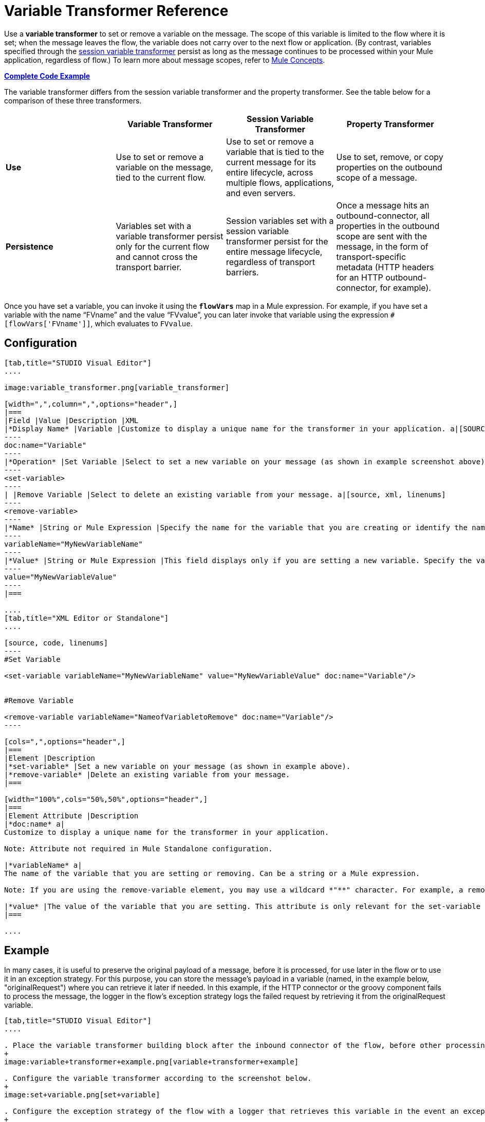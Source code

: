 = Variable Transformer Reference

Use a *variable transformer* to set or remove a variable on the message. The scope of this variable is limited to the flow where it is set; when the message leaves the flow, the variable does not carry over to the next flow or application. (By contrast, variables specified through the link:/mule-user-guide/v/3.6/session-variable-transformer-reference[session variable transformer] persist as long as the message continues to be processed within your Mule application, regardless of flow.) To learn more about message scopes, refer to link:/mule-fundamentals/v/3.7/mule-concepts[Mule Concepts].

*<<Complete Code Example>>*

The variable transformer differs from the session variable transformer and the property transformer. See the table below for a comparison of these three transformers.

[cols=",,,",options="header",]
|===
|  |Variable Transformer |Session Variable Transformer |Property Transformer
|*Use* |Use to set or remove a variable on the message, tied to the current flow. |Use to set or remove a variable that is tied to the current message for its entire lifecycle, across multiple flows, applications, and even servers. |Use to set, remove, or copy properties on the outbound scope of a message.
|*Persistence* |Variables set with a variable transformer persist only for the current flow and cannot cross the transport barrier. |Session variables set with a session variable transformer persist for the entire message lifecycle, regardless of transport barriers. |Once a message hits an outbound-connector, all properties in the outbound scope are sent with the message, in the form of transport-specific metadata (HTTP headers for an HTTP outbound-connector, for example).
|===

Once you have set a variable, you can invoke it using the **`flowVars`** map in a Mule expression. For example, if you have set a variable with the name "`FVname`" and the value "`FVvalue`", you can later invoke that variable using the expression `#[flowVars['FVname']]`, which evaluates to `FVvalue`.

== Configuration

[tabs]
------
[tab,title="STUDIO Visual Editor"]
....

image:variable_transformer.png[variable_transformer]

[width=",",column=",",options="header",]
|===
|Field |Value |Description |XML
|*Display Name* |Variable |Customize to display a unique name for the transformer in your application. a|[SOURCE]
----
doc:name="Variable"
----
|*Operation* |Set Variable |Select to set a new variable on your message (as shown in example screenshot above). a|[source, xml, linenums]
----
<set-variable>
----
| |Remove Variable |Select to delete an existing variable from your message. a|[source, xml, linenums]
----
<remove-variable>
----
|*Name* |String or Mule Expression |Specify the name for the variable that you are creating or identify the name of the variable that you are removing. If you are removing variables, this field accepts a wildcard "*" character. a|[SOURCE]
----
variableName="MyNewVariableName"
----
|*Value* |String or Mule Expression |This field displays only if you are setting a new variable. Specify the value using either a string or a Mule expression. a|[SOURCE]
----
value="MyNewVariableValue"
----
|===

....
[tab,title="XML Editor or Standalone"]
....

[source, code, linenums]
----
#Set Variable
      
<set-variable variableName="MyNewVariableName" value="MyNewVariableValue" doc:name="Variable"/>
     
     
#Remove Variable
     
<remove-variable variableName="NameofVariabletoRemove" doc:name="Variable"/>
----

[cols=",",options="header",]
|===
|Element |Description
|*set-variable* |Set a new variable on your message (as shown in example above).
|*remove-variable* |Delete an existing variable from your message.
|===

[width="100%",cols="50%,50%",options="header",]
|===
|Element Attribute |Description
|*doc:name* a|
Customize to display a unique name for the transformer in your application.

Note: Attribute not required in Mule Standalone configuration.

|*variableName* a|
The name of the variable that you are setting or removing. Can be a string or a Mule expression.

Note: If you are using the remove-variable element, you may use a wildcard *"**" character. For example, a remove-variable transformer with a variable name "http.*" removes all variables with a name that begins with "http." from the message.

|*value* |The value of the variable that you are setting. This attribute is only relevant for the set-variable element. Can be a string or a Mule expression.
|===

....
------

== Example

In many cases, it is useful to preserve the original payload of a message, before it is processed, for use later in the flow or to use it in an exception strategy. For this purpose, you can store the message's payload in a variable (named, in the example below, "originalRequest") where you can retrieve it later if needed. In this example, if the HTTP connector or the groovy component fails to process the message, the logger in the flow's exception strategy logs the failed request by retrieving it from the originalRequest variable.

[tabs]
------
[tab,title="STUDIO Visual Editor"]
....

. Place the variable transformer building block after the inbound connector of the flow, before other processing takes place on the message.
+
image:variable+transformer+example.png[variable+transformer+example]

. Configure the variable transformer according to the screenshot below.
+
image:set+variable.png[set+variable]

. Configure the exception strategy of the flow with a logger that retrieves this variable in the event an exception occurs.
+
image:Studio_FlowVars_Logger.png[Studio_FlowVars_Logger] +

....
[tab,title="XML Editor or Standalone"]
....

[source, xml, linenums]
----
<flow name="VariableTransformingFlow1" >
     <http:inbound-endpoint host="localhost" port="8081" path="/" />
     <set-variable variableName="originalRequest" value="#[message.payload]" doc:name="Save Request"/>
     <http:outbound-endpoint host="localhost" port="8081" path="/"
method="POST" exchange-pattern="one-way" />
     <scripting:component doc:name="Groovy">
         <scripting:script engine="Groovy"/>
     </scripting:component>
     <catch-exception-strategy doc:name="Catch Exception Strategy">
         <logger level="INFO" doc:name="Log Request" message="Error processing #[flowVars['originalRequest']]" />
     </catch-exception-strategy>
</flow>
----

....
------

== Complete Code Example

*View namespace*

[source, xml, linenums]
----
<mule xmlns:http="http://www.mulesoft.org/schema/mule/http"
xmlns:scripting="http://www.mulesoft.org/schema/mule/scripting"
xmlns="http://www.mulesoft.org/schema/mule/core" xmlns:doc="http://www.mulesoft.org/schema/mule/documentation" xmlns:spring="http://www.springframework.org/schema/beans" version="EE-3.4.0" xmlns:xsi="http://www.w3.org/2001/XMLSchema-instance" 
 
xsi:schemaLocation="http://www.mulesoft.org/schema/mule/http http://www.mulesoft.org/schema/mule/http/current/mule-http.xsd
 
http://www.mulesoft.org/schema/mule/scripting http://www.mulesoft.org/schema/mule/scripting/current/mule-scripting.xsd
 
http://www.springframework.org/schema/beans http://www.springframework.org/schema/beans/spring-beans-current.xsd
 
http://www.mulesoft.org/schema/mule/core http://www.mulesoft.org/schema/mule/core/current/mule.xsd">
----

[source, xml, linenums]
----
<flow name="VariableTransformingFlow1" doc:name="VariableTransformingFlow1">
      <http:inbound-endpoint host="localhost" port="8081" path="/" />
      <set-variable variableName="originalRequest" value="#[message.payload]" doc:name="Save Request"/>
      <http:outbound-endpoint host="localhost" port="8081" path="hello"
    method="POST" exchange-pattern="one-way" />
      <scripting:component doc:name="Groovy">
         <scripting:script engine="Groovy"/>
      </scripting:component>
      <remove-variable variableName="NameofVariabletoRemove" doc:name="Variable"/>
      <catch-exception-strategy doc:name="Catch Exception Strategy">
         <logger level="INFO" doc:name="Log Request" message="Error processing #[flowVars['originalRequest']]" />
      </catch-exception-strategy>
</flow>
----

== See Also

* Refer to link:/mule-fundamentals/v/3.7/mule-concepts[Mule Concepts] to learn more about message scopes.
* Read about related transformers, the link:/mule-user-guide/v/3.6/session-variable-transformer-reference[session variable transformer] and the link:/mule-user-guide/v/3.6/property-transformer-reference[properties transformer], which you can use to set properties and variables for different scopes.
* Learn how to use Mule Expression Language to read flow variables using the `flowVars` map.
